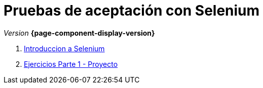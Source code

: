
////
Nombre y título del trabajo
////
= Pruebas de aceptación con Selenium
:navtitle: Introducción
// Bloque para GitHub, para que al visualizar el .adoc encuentre las figuras.
ifdef::env-github[]
:imagesdir: ../images
:figure-caption: Figura
endif::[]

_Version_ *{page-component-display-version}*


. link:docs/selenium-ide-intro.html[Introduccion a Selenium]

. link:docs/selenium-ide-ejercicios.html[Ejercicios Parte 1 - Proyecto]

//. link:docs/selenium-webdriver.html[Selenium WebDriver]

//. link:docs/selenium-jenkins.html[Selenium en Jenkins]
